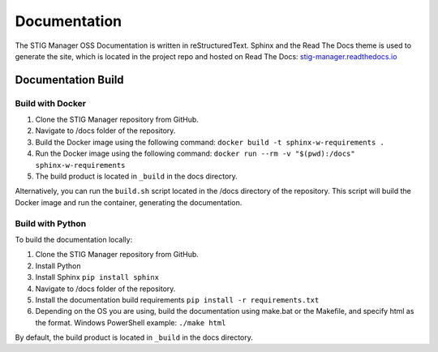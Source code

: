 .. _documentation:


Documentation
########################################


The STIG Manager OSS Documentation is written in reStructuredText. Sphinx and the Read The Docs theme is used to generate the site, which is located in the project repo and hosted on Read The Docs: `stig-manager.readthedocs.io <https://stig-manager.readthedocs.io/>`_ 


Documentation Build
----------------------

Build with Docker
+++++++++++++++++++++

#. Clone the STIG Manager repository from GitHub.
#. Navigate to /docs folder of the repository. 
#. Build the Docker image using the following command: ``docker build -t sphinx-w-requirements .``
#. Run the Docker image using the following command: ``docker run --rm -v "$(pwd):/docs" sphinx-w-requirements``
#. The build product is located in ``_build`` in the docs directory.

Alternatively, you can run the ``build.sh`` script located in the /docs directory of the repository. This script will build the Docker image and run the container, generating the documentation.

Build with Python
+++++++++++++++++++++

To build the documentation locally:

#. Clone the STIG Manager repository from GitHub.
#. Install Python
#. Install Sphinx ``pip install sphinx``
#. Navigate to /docs folder of the repository. 
#. Install the documentation build requirements ``pip install -r requirements.txt``
#. Depending on the OS you are using, build the documentation using make.bat or the Makefile, and specify html as the format. Windows PowerShell example: ``./make html``

By default, the build product is located in ``_build`` in the docs directory. 




